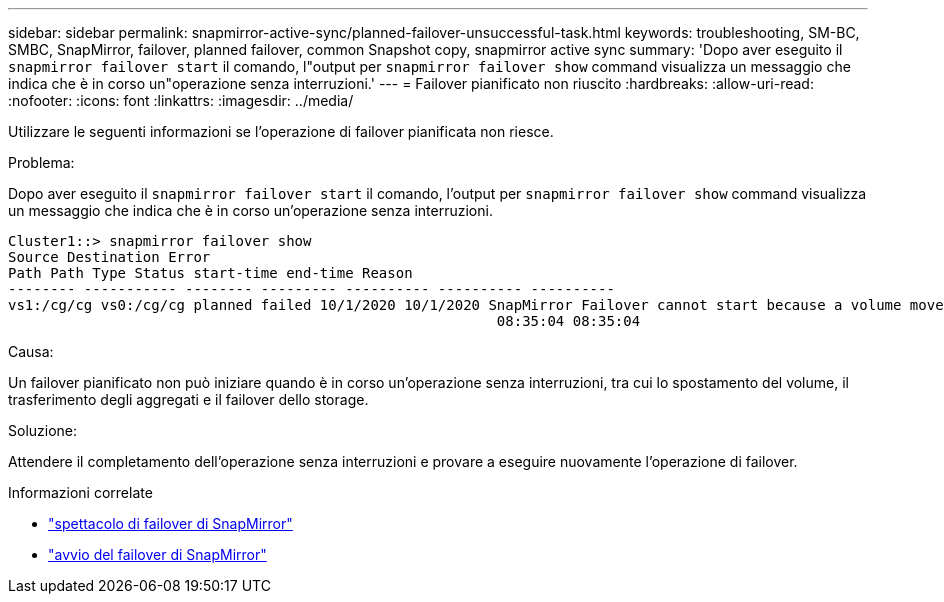 ---
sidebar: sidebar 
permalink: snapmirror-active-sync/planned-failover-unsuccessful-task.html 
keywords: troubleshooting, SM-BC, SMBC, SnapMirror, failover, planned failover, common Snapshot copy, snapmirror active sync 
summary: 'Dopo aver eseguito il `snapmirror failover start` il comando, l"output per `snapmirror failover show` command visualizza un messaggio che indica che è in corso un"operazione senza interruzioni.' 
---
= Failover pianificato non riuscito
:hardbreaks:
:allow-uri-read: 
:nofooter: 
:icons: font
:linkattrs: 
:imagesdir: ../media/


[role="lead"]
Utilizzare le seguenti informazioni se l'operazione di failover pianificata non riesce.

.Problema:
Dopo aver eseguito il `snapmirror failover start` il comando, l'output per `snapmirror failover show` command visualizza un messaggio che indica che è in corso un'operazione senza interruzioni.

....
Cluster1::> snapmirror failover show
Source Destination Error
Path Path Type Status start-time end-time Reason
-------- ----------- -------- --------- ---------- ---------- ----------
vs1:/cg/cg vs0:/cg/cg planned failed 10/1/2020 10/1/2020 SnapMirror Failover cannot start because a volume move is running. Retry the command once volume move has finished.
                                                          08:35:04 08:35:04
....
.Causa:
Un failover pianificato non può iniziare quando è in corso un'operazione senza interruzioni, tra cui lo spostamento del volume, il trasferimento degli aggregati e il failover dello storage.

.Soluzione:
Attendere il completamento dell'operazione senza interruzioni e provare a eseguire nuovamente l'operazione di failover.

.Informazioni correlate
* link:https://docs.netapp.com/us-en/ontap-cli/snapmirror-failover-show.html["spettacolo di failover di SnapMirror"^]
* link:https://docs.netapp.com/us-en/ontap-cli/snapmirror-failover-start.html["avvio del failover di SnapMirror"^]

